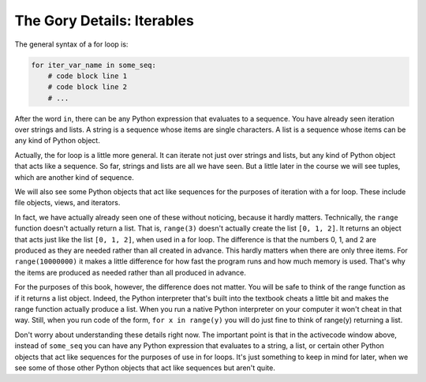 ..  Copyright (C) Paul Resnick.  Permission is granted to copy, distribute
    and/or modify this document under the terms of the GNU Free Documentation
    License, Version 1.3 or any later version published by the Free Software
    Foundation; with Invariant Sections being Forward, Prefaces, and
    Contributor List, no Front-Cover Texts, and no Back-Cover Texts.  A copy of
    the license is included in the section entitled "GNU Free Documentation
    License".

.. _iter_iterators:

.. qnum::
   :prefix: iter-9-
   :start: 1

The Gory Details: Iterables
---------------------------

The general syntax of a for loop is:



.. code-block:: python

    for iter_var_name in some_seq:
        # code block line 1
        # code block line 2
        # ...

After the word ``in``, there can be any Python expression that evaluates to a sequence. You have already seen iteration 
over strings and lists. A string is a sequence whose items are single characters. A list is a sequence whose items can be 
any kind of Python object.

Actually, the for loop is a little more general. It can iterate not just over strings and lists, but any kind of Python 
object that acts like a sequence. So far, strings and lists are all we have seen. But a little later in the course we will 
see tuples, which are another kind of sequence.

We will also see some Python objects that act like sequences for the purposes of iteration with a for loop. These include 
file objects, views, and iterators.

In fact, we have actually already seen one of these without noticing, because it hardly matters. Technically, the 
``range`` function doesn't actually return a list. That is, ``range(3)`` doesn't actually create the list ``[0, 1, 2]``. 
It returns an object that acts just like the list ``[0, 1, 2]``, when used in a for loop. The difference is that the 
numbers 0, 1, and 2 are produced as they are needed rather than all created in advance. This hardly matters when there are 
only three items. For ``range(10000000)`` it makes a little difference for how fast the program runs and how much memory 
is used. That's why the items are produced as needed rather than all produced in advance.

For the purposes of this book, however, the difference does not matter. You will be safe to think of the range function as 
if it returns a list object. Indeed, the Python interpreter that's built into the textbook cheats a little bit and makes 
the range function actually produce a list. When you run a native Python interpreter on your computer it won't cheat in 
that way. Still, when you run code of the form, ``for x in range(y)`` you will do just fine to think of range(y) returning 
a list.

Don't worry about understanding these details right now. The important point is that in the activecode window above, 
instead of ``some_seq`` you can have any Python expression that evaluates to a string, a list, or certain other Python 
objects that act like sequences for the purposes of use in for loops. It's just something to keep in mind for later, when 
we see some of those other Python objects that act like sequences but aren't quite.

.. todo:  Add some questions to check understanding of the type of the loop variable given an iteration over a -- string, a list, a range